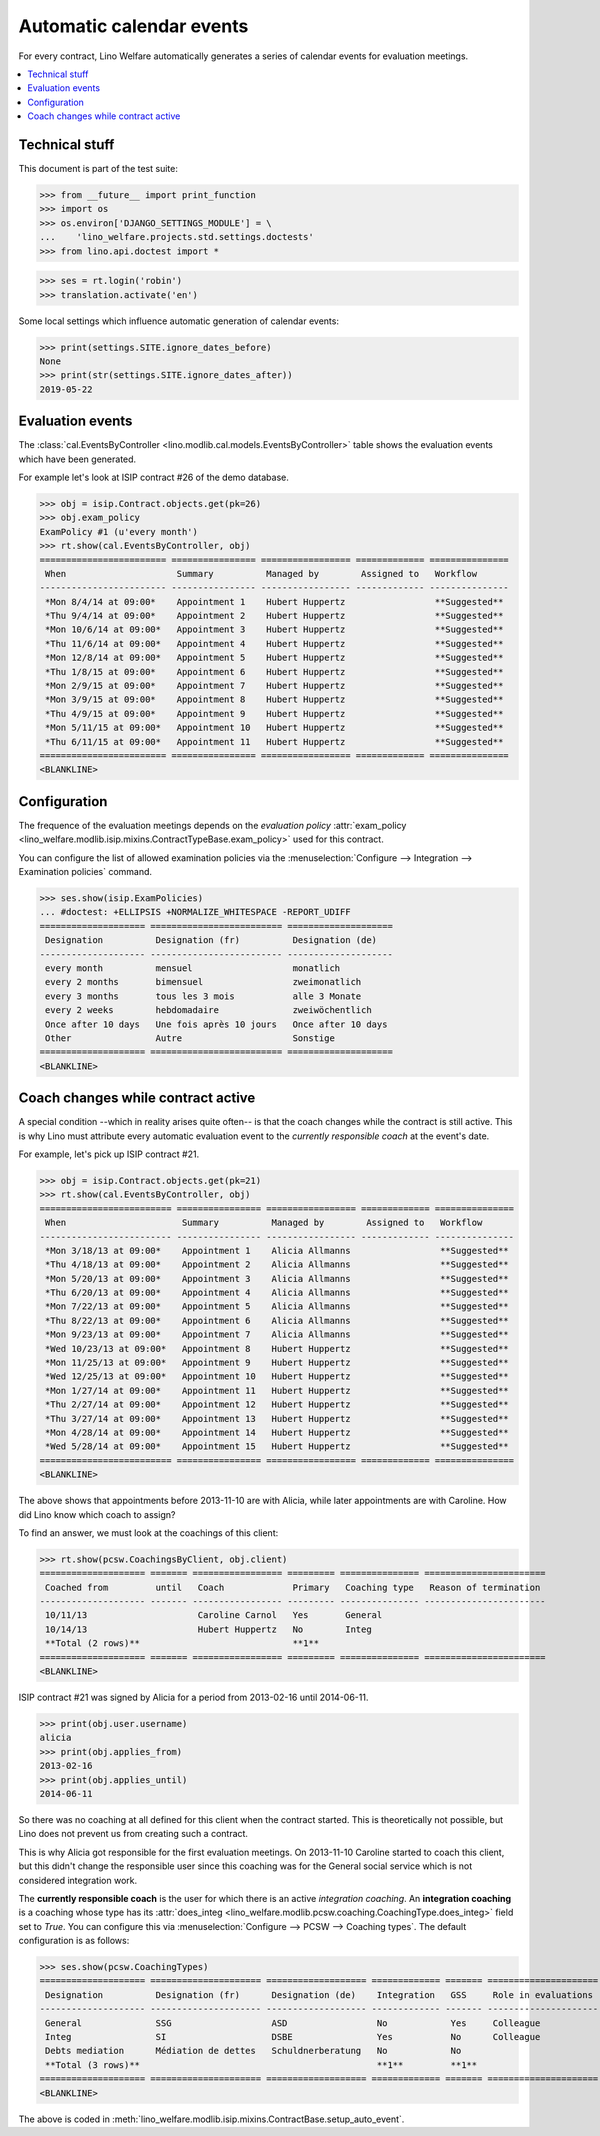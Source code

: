 .. _welfare.tour.autoevents:

=========================
Automatic calendar events
=========================

.. How to test only this document:

  $ python setup.py test -s tests.DocsTests.test_autoevents

For every contract, Lino Welfare automatically generates a series of
calendar events for evaluation meetings.


.. contents::
   :local:
   :depth: 1

Technical stuff
===============

This document is part of the test suite:

>>> from __future__ import print_function
>>> import os
>>> os.environ['DJANGO_SETTINGS_MODULE'] = \
...    'lino_welfare.projects.std.settings.doctests'
>>> from lino.api.doctest import *

>>> ses = rt.login('robin')
>>> translation.activate('en')

Some local settings which influence automatic generation of
calendar events:

>>> print(settings.SITE.ignore_dates_before)
None
>>> print(str(settings.SITE.ignore_dates_after))
2019-05-22


Evaluation events
=================

The :class:`cal.EventsByController
<lino.modlib.cal.models.EventsByController>` table shows the
evaluation events which have been generated.

For example let's look at ISIP contract #26 of the demo database.

>>> obj = isip.Contract.objects.get(pk=26)
>>> obj.exam_policy
ExamPolicy #1 (u'every month')
>>> rt.show(cal.EventsByController, obj)
======================== ================ ================= ============= ===============
 When                     Summary          Managed by        Assigned to   Workflow
------------------------ ---------------- ----------------- ------------- ---------------
 *Mon 8/4/14 at 09:00*    Appointment 1    Hubert Huppertz                 **Suggested**
 *Thu 9/4/14 at 09:00*    Appointment 2    Hubert Huppertz                 **Suggested**
 *Mon 10/6/14 at 09:00*   Appointment 3    Hubert Huppertz                 **Suggested**
 *Thu 11/6/14 at 09:00*   Appointment 4    Hubert Huppertz                 **Suggested**
 *Mon 12/8/14 at 09:00*   Appointment 5    Hubert Huppertz                 **Suggested**
 *Thu 1/8/15 at 09:00*    Appointment 6    Hubert Huppertz                 **Suggested**
 *Mon 2/9/15 at 09:00*    Appointment 7    Hubert Huppertz                 **Suggested**
 *Mon 3/9/15 at 09:00*    Appointment 8    Hubert Huppertz                 **Suggested**
 *Thu 4/9/15 at 09:00*    Appointment 9    Hubert Huppertz                 **Suggested**
 *Mon 5/11/15 at 09:00*   Appointment 10   Hubert Huppertz                 **Suggested**
 *Thu 6/11/15 at 09:00*   Appointment 11   Hubert Huppertz                 **Suggested**
======================== ================ ================= ============= ===============
<BLANKLINE>

.. the following verifies a related bugfix

    >>> mt = contenttypes.ContentType.objects.get_for_model(obj.__class__)
    >>> print(mt)
    ISIP
    >>> uri = '/api/cal/EventsByController?mt={0}&mk={1}&fmt=json'
    >>> uri = uri.format(mt.id, obj.id)
    >>> res = test_client.get(uri, REMOTE_USER='robin')
    >>> res.status_code
    200
    >>> d = AttrDict(json.loads(res.content))
    >>> print(d.title)
    Events of ISIP#26 (Otto ÖSTGES)
    >>> print(len(d.rows))
    12


Configuration
=============

The frequence of the evaluation meetings depends on the *evaluation
policy* :attr:`exam_policy
<lino_welfare.modlib.isip.mixins.ContractTypeBase.exam_policy>` used
for this contract.

You can configure the list of allowed examination policies via the
:menuselection:`Configure --> Integration --> Examination policies`
command.

>>> ses.show(isip.ExamPolicies)
... #doctest: +ELLIPSIS +NORMALIZE_WHITESPACE -REPORT_UDIFF
==================== ========================= ====================
 Designation          Designation (fr)          Designation (de)
-------------------- ------------------------- --------------------
 every month          mensuel                   monatlich
 every 2 months       bimensuel                 zweimonatlich
 every 3 months       tous les 3 mois           alle 3 Monate
 every 2 weeks        hebdomadaire              zweiwöchentlich
 Once after 10 days   Une fois après 10 jours   Once after 10 days
 Other                Autre                     Sonstige
==================== ========================= ====================
<BLANKLINE>


Coach changes while contract active
===================================

A special condition --which in reality arises quite often-- is that
the coach changes while the contract is still active.  This is why
Lino must attribute every automatic evaluation event to the *currently
responsible coach* at the event's date.

For example, let's pick up ISIP contract #21.  

>>> obj = isip.Contract.objects.get(pk=21)
>>> rt.show(cal.EventsByController, obj)
========================= ================ ================= ============= ===============
 When                      Summary          Managed by        Assigned to   Workflow
------------------------- ---------------- ----------------- ------------- ---------------
 *Mon 3/18/13 at 09:00*    Appointment 1    Alicia Allmanns                 **Suggested**
 *Thu 4/18/13 at 09:00*    Appointment 2    Alicia Allmanns                 **Suggested**
 *Mon 5/20/13 at 09:00*    Appointment 3    Alicia Allmanns                 **Suggested**
 *Thu 6/20/13 at 09:00*    Appointment 4    Alicia Allmanns                 **Suggested**
 *Mon 7/22/13 at 09:00*    Appointment 5    Alicia Allmanns                 **Suggested**
 *Thu 8/22/13 at 09:00*    Appointment 6    Alicia Allmanns                 **Suggested**
 *Mon 9/23/13 at 09:00*    Appointment 7    Alicia Allmanns                 **Suggested**
 *Wed 10/23/13 at 09:00*   Appointment 8    Hubert Huppertz                 **Suggested**
 *Mon 11/25/13 at 09:00*   Appointment 9    Hubert Huppertz                 **Suggested**
 *Wed 12/25/13 at 09:00*   Appointment 10   Hubert Huppertz                 **Suggested**
 *Mon 1/27/14 at 09:00*    Appointment 11   Hubert Huppertz                 **Suggested**
 *Thu 2/27/14 at 09:00*    Appointment 12   Hubert Huppertz                 **Suggested**
 *Thu 3/27/14 at 09:00*    Appointment 13   Hubert Huppertz                 **Suggested**
 *Mon 4/28/14 at 09:00*    Appointment 14   Hubert Huppertz                 **Suggested**
 *Wed 5/28/14 at 09:00*    Appointment 15   Hubert Huppertz                 **Suggested**
========================= ================ ================= ============= ===============
<BLANKLINE>

The above shows that appointments before 2013-11-10 are with Alicia,
while later appointments are with Caroline. How did Lino know which
coach to assign?

To find an answer, we must look at the coachings of this client:

>>> rt.show(pcsw.CoachingsByClient, obj.client)
==================== ======= ================= ========= =============== =======================
 Coached from         until   Coach             Primary   Coaching type   Reason of termination
-------------------- ------- ----------------- --------- --------------- -----------------------
 10/11/13                     Caroline Carnol   Yes       General
 10/14/13                     Hubert Huppertz   No        Integ
 **Total (2 rows)**                             **1**
==================== ======= ================= ========= =============== =======================
<BLANKLINE>

ISIP contract #21 was signed by Alicia for a period from 2013-02-16
until 2014-06-11.

>>> print(obj.user.username)
alicia
>>> print(obj.applies_from)
2013-02-16
>>> print(obj.applies_until)
2014-06-11

So there was no coaching at all defined for this client when the
contract started. This is theoretically not possible, but Lino does
not prevent us from creating such a contract.

This is why Alicia got responsible for the first evaluation meetings.
On 2013-11-10 Caroline started to coach this client, but this didn't
change the responsible user since this coaching was for the General
social service which is not considered integration work.

The **currently responsible coach** is the user for which there is an
active *integration coaching*.  An **integration coaching** is a
coaching whose type has its :attr:`does_integ
<lino_welfare.modlib.pcsw.coaching.CoachingType.does_integ>` field set
to `True`. You can configure this via :menuselection:`Configure -->
PCSW --> Coaching types`. The default configuration is as follows:

>>> ses.show(pcsw.CoachingTypes)
==================== ===================== =================== ============= ======= =====================
 Designation          Designation (fr)      Designation (de)    Integration   GSS     Role in evaluations
-------------------- --------------------- ------------------- ------------- ------- ---------------------
 General              SSG                   ASD                 No            Yes     Colleague
 Integ                SI                    DSBE                Yes           No      Colleague
 Debts mediation      Médiation de dettes   Schuldnerberatung   No            No
 **Total (3 rows)**                                             **1**         **1**
==================== ===================== =================== ============= ======= =====================
<BLANKLINE>

The above is coded in
:meth:`lino_welfare.modlib.isip.mixins.ContractBase.setup_auto_event`.

.. The following should be useful if the demo data changes, in order
   to find out which contract to take as new example.

    Display a list of demo contracts which meet this condition.

    List of coaches who ended at least one integration coaching:

    >>> integ = pcsw.CoachingType.objects.filter(does_integ=True)
    >>> l = []
    >>> for u in users.User.objects.all():
    ...     qs = pcsw.Coaching.objects.filter(user=u,
    ...             type__in=integ, end_date__isnull=False)
    ...     if qs.count():
    ...         l.append("%s (%s)" % (u.username, qs[0].end_date))
    >>> print(', '.join(l))
    ... #doctest: +ELLIPSIS -REPORT_UDIFF +NORMALIZE_WHITESPACE
    alicia (2013-10-24), caroline (2014-03-23), hubert (2013-03-08), melanie (2013-10-24)

    List of contracts (isip + jobs) whose client changed the coach during
    application period:

    >>> l = []
    >>> qs1 = isip.Contract.objects.all()
    >>> qs2 = jobs.Contract.objects.all()
    >>> for obj in list(qs1) + list(qs2):
    ...     ar = cal.EventsByController.request(master_instance=obj)
    ...     names = set([e.user.username for e in ar])
    ...     if len(names) > 1:
    ...         l.append(unicode(obj))
    >>> print(len(l))
    12
    >>> print(', '.join(l))
    ... #doctest: +ELLIPSIS -REPORT_UDIFF +NORMALIZE_WHITESPACE    
    ISIP#1 (Alfons AUSDEMWALD), ISIP#2 (Alfons AUSDEMWALD), ISIP#8
    (Luc FAYMONVILLE), ISIP#10 (Jacqueline JACOBS), ISIP#13 (Josef
    JONAS), ISIP#16 (Marc MALMENDIER), ISIP#21 (Hedi RADERMACHER),
    ISIP#25 (Otto ÖSTGES), Art60§7 job supplyment#2 (Denis DENON),
    Art60§7 job supplyment#11 (Melissa MEESSEN), Art60§7 job
    supplyment#13 (Christian RADERMACHER), Art60§7 job supplyment#16
    (Vincent VAN VEEN)
    
    >>> obj = isip.Contract.objects.get(pk=21)

    >>> print(obj.user.username)
    alicia
    
    Lino attributes the automatic evaluation events to the coach in
    charge, depending on their date.

    >>> ar = cal.EventsByController.request(master_instance=obj)
    >>> events = ["%s (%s)" % (e.start_date, e.user.first_name) for e in ar]
    >>> print(", ".join(events))
    ... #doctest: +NORMALIZE_WHITESPACE
    2013-03-18 (Alicia), 2013-04-18 (Alicia), 2013-05-20 (Alicia),
    2013-06-20 (Alicia), 2013-07-22 (Alicia), 2013-08-22 (Alicia),
    2013-09-23 (Alicia), 2013-10-23 (Hubert), 2013-11-25 (Hubert),
    2013-12-25 (Hubert), 2014-01-27 (Hubert), 2014-02-27 (Hubert),
    2014-03-27 (Hubert), 2014-04-28 (Hubert), 2014-05-28 (Hubert)

    The above shows that appointments before 2013-11-10 are with Alicia,
    later appointments are with Hubert.  That's what we wanted.


